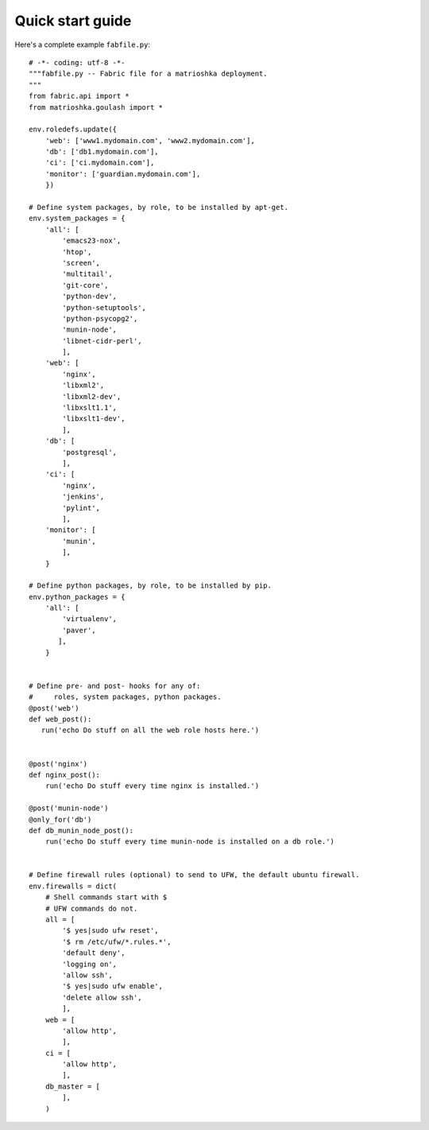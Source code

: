 .. _quickstart:

Quick start guide
=================

Here's a complete example ``fabfile.py``::

    # -*- coding: utf-8 -*-
    """fabfile.py -- Fabric file for a matrioshka deployment.
    """
    from fabric.api import *
    from matrioshka.goulash import *

    env.roledefs.update({
        'web': ['www1.mydomain.com', 'www2.mydomain.com'],
        'db': ['db1.mydomain.com'],
        'ci': ['ci.mydomain.com'],
        'monitor': ['guardian.mydomain.com'],
        })

    # Define system packages, by role, to be installed by apt-get.
    env.system_packages = {
        'all': [
            'emacs23-nox',
            'htop',
            'screen',
            'multitail',
            'git-core',
            'python-dev',
            'python-setuptools',
            'python-psycopg2',
            'munin-node',
            'libnet-cidr-perl',
            ],
        'web': [
            'nginx',
            'libxml2',
            'libxml2-dev',
            'libxslt1.1',
            'libxslt1-dev',
            ],
        'db': [
            'postgresql',
            ],
        'ci': [
            'nginx',
            'jenkins',
            'pylint',
            ],
        'monitor': [
            'munin',
            ],
        }
    
    # Define python packages, by role, to be installed by pip.
    env.python_packages = {
        'all': [
            'virtualenv',
            'paver',
           ],
        }


    # Define pre- and post- hooks for any of: 
    #     roles, system packages, python packages.
    @post('web')
    def web_post():
       run('echo Do stuff on all the web role hosts here.')


    @post('nginx')
    def nginx_post():
        run('echo Do stuff every time nginx is installed.')

    @post('munin-node')
    @only_for('db')
    def db_munin_node_post():
        run('echo Do stuff every time munin-node is installed on a db role.')


    # Define firewall rules (optional) to send to UFW, the default ubuntu firewall.
    env.firewalls = dict(
        # Shell commands start with $
        # UFW commands do not.
        all = [
            '$ yes|sudo ufw reset',
            '$ rm /etc/ufw/*.rules.*',
            'default deny',
            'logging on',
            'allow ssh',
            '$ yes|sudo ufw enable',
            'delete allow ssh',
            ],
        web = [
            'allow http',
            ],
        ci = [
            'allow http',
            ],
        db_master = [
            ],
        )
